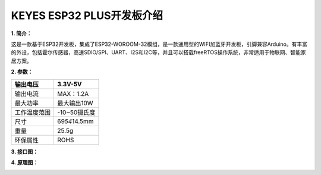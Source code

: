 KEYES ESP32 PLUS开发板介绍
==========================

**1. 简介：**

这是一款基于ESP32开发板，集成了ESP32-WOROOM-32模组，是一款通用型的WIFI加蓝牙开发板，引脚兼容Arduino。有丰富的外设，包括霍尔传感器，高速SDIO/SPI、UART、I2S和I2C等，并且可以搭载freeRTOS操作系统，非常适用于物联网、智能家居方案。

**2. 参数：**

============ ================
输出电压     3.3V-5V
============ ================
输出电流     MAX：1.2A
最大功率     最大输出10W
工作温度范围 -10~50摄氏度
尺寸         69\ *54*\ 14.5mm
重量         25.5g
环保属性     ROHS
============ ================

**3. 接口图：**

|image1|

**4. 原理图：**

|image2|

.. |image1| image:: media/5b56863651a442160230f1d8f922a29d.jpeg
.. |image2| image:: media/147a0b9b2b8f37a11a7ae369e279d040.png
